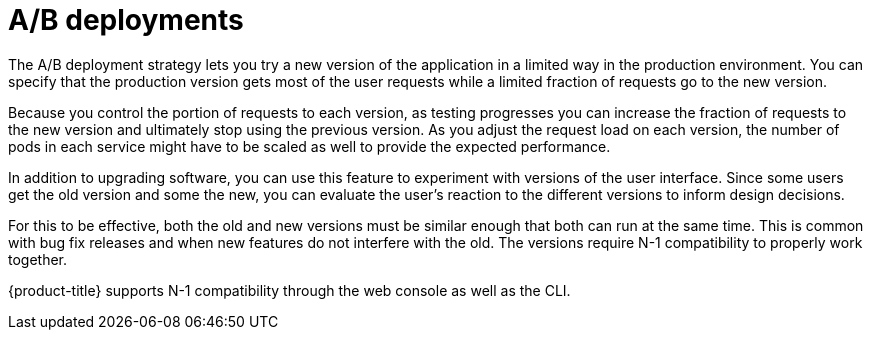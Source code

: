 // Module included in the following assemblies:
//
// * applications/deployments/route-based-deployment-strategies.adoc

[id="deployments-ab-testing_{context}"]
= A/B deployments

The A/B deployment strategy lets you try a new version of the application in a
limited way in the production environment. You can specify that the production
version gets most of the user requests while a limited fraction of requests go
to the new version.

Because you control the portion of requests to each version, as testing
progresses you can increase the fraction of requests to the new version and
ultimately stop using the previous version. As you adjust the request load on
each version, the number of pods in each service might have to be scaled as well
to provide the expected performance.

In addition to upgrading software, you can use this feature to experiment with
versions of the user interface. Since some users get the old version and some
the new, you can evaluate the user's reaction to the different versions to
inform design decisions.

For this to be effective, both the old and new versions must be similar enough
that both can run at the same time. This is common with bug fix releases and
when new features do not interfere with the old. The versions require N-1
compatibility to properly work together.

{product-title} supports N-1 compatibility through the web console as well as
the CLI.